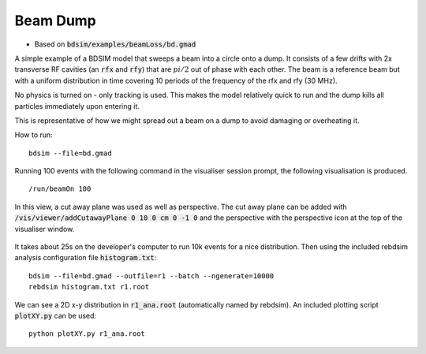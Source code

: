 Beam Dump
=========

* Based on :code:`bdsim/examples/beamLoss/bd.gmad`

A simple example of a BDSIM model that sweeps a beam into a circle onto a dump.
It consists of a few drifts with 2x transverse RF cavities (an :code:`rfx` and
:code:`rfy`) that are :math:`pi/2` out of phase with each other. The beam is
a reference beam but with a uniform distribution in time covering 10 periods
of the frequency of the rfx and rfy (30 MHz).

No physics is turned on - only tracking is used. This makes the model relatively
quick to run and the dump kills all particles immediately upon entering it.

This is representative of how we might spread out a beam on a dump to avoid
damaging or overheating it.

How to run::
  
  bdsim --file=bd.gmad

.. figure:: beamDump.png
	    :width: 80%
	    :align: center

Running 100 events with the following command in the visualiser session prompt, the
following visualisation is produced. ::

  /run/beamOn 100

.. figure:: beamDump-100events.png
	    :width: 100%
	    :align: center

	    In this view, a cut away plane was used as well as perspective. The cut away
	    plane can be added with :code:`/vis/viewer/addCutawayPlane 0 10 0 cm 0 -1 0`
	    and the perspective with the perspective icon at the top of the visualiser
	    window.

It takes about 25s on the developer's computer to run 10k events for a nice distribution.
Then using the included rebdsim analysis configuration file :code:`histogram.txt`:

::

   bdsim --file=bd.gmad --outfile=r1 --batch --ngenerate=10000
   rebdsim histogram.txt r1.root


We can see a 2D x-y distribution in :code:`r1_ana.root` (automatically named by rebdsim).
An included plotting script :code:`plotXY.py` can be used: ::

  python plotXY.py r1_ana.root



.. figure:: xy-distribution.png
	    :width: 70%
	    :align: center
